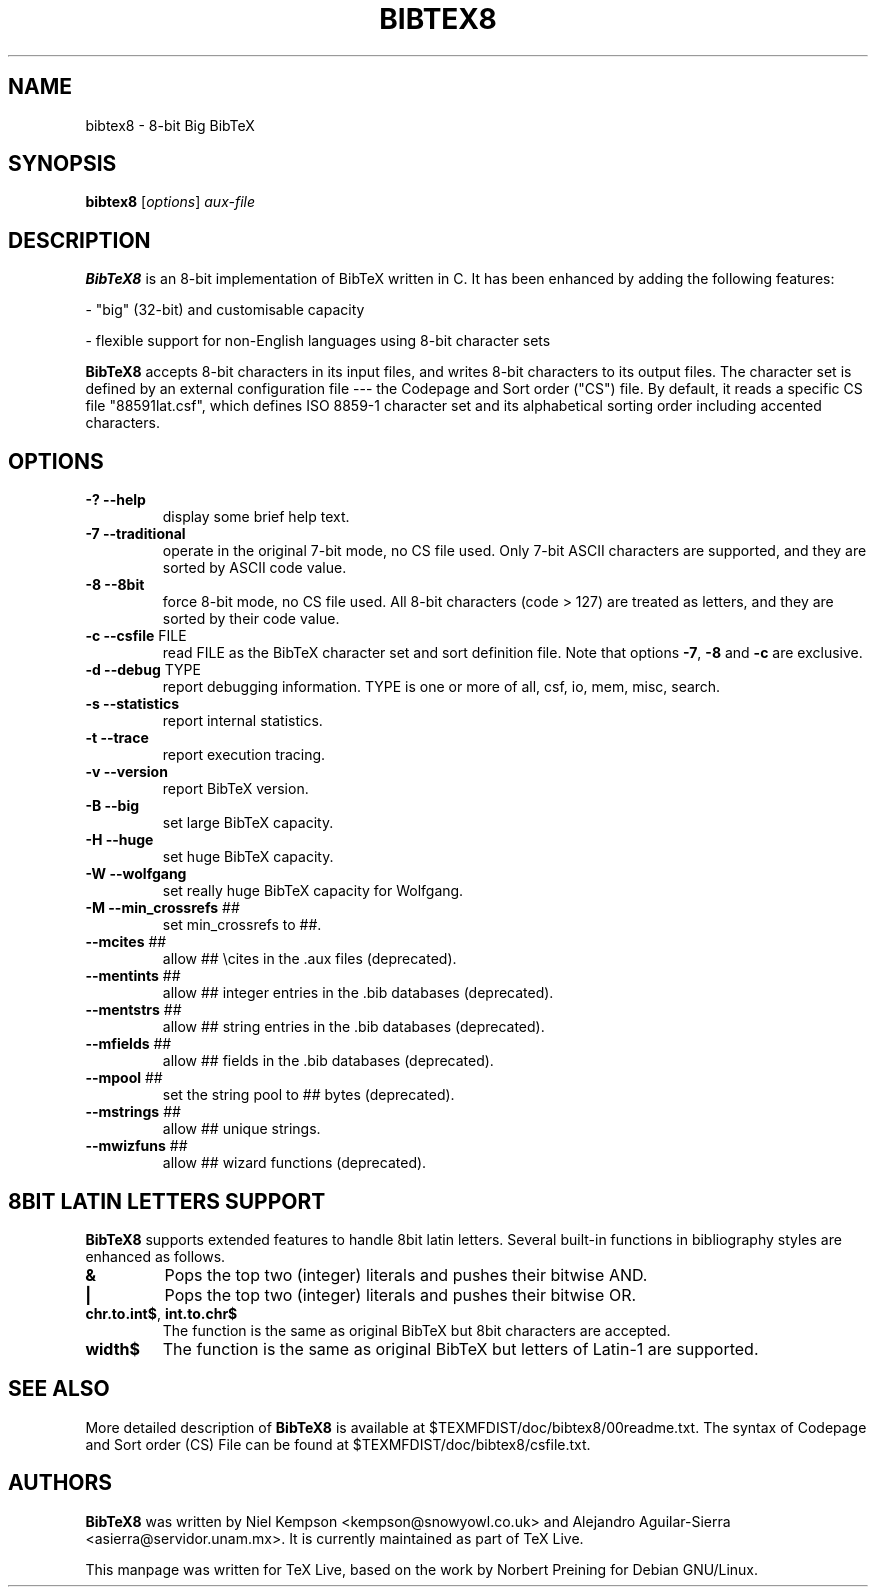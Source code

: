 .TH BIBTEX8 "1" "30 August 2022" "bibtex8 4.00" "User Commands"
.SH NAME
bibtex8 \- 8-bit Big BibTeX
.SH SYNOPSIS
.B bibtex8
[\fIoptions\fR] \fIaux-file\fR
.SH DESCRIPTION
.PP
.B BibTeX8
is an 8-bit implementation of BibTeX written in C.
It has been enhanced by adding the following features:
.PP
- "big" (32-bit) and customisable capacity
.PP
- flexible support for non-English languages using 8-bit character sets
.PP
.B BibTeX8
accepts 8-bit characters in its input files, and writes 8-bit
characters to its output files.  The character set is defined by an
external configuration file --- the Codepage and Sort order ("CS") file.
By default, it reads a specific CS file "88591lat.csf", which defines
ISO 8859-1 character set and its alphabetical sorting order including
accented characters.
.SH OPTIONS
.TP
\fB\-?\fR  \fB\-\-help\fR
display some brief help text.
.TP
\fB\-7\fR  \fB\-\-traditional\fR
operate in the original 7\-bit mode, no CS file used.
Only 7\-bit ASCII characters are supported, and they are
sorted by ASCII code value.
.TP
\fB\-8\fR  \fB\-\-8bit\fR
force 8\-bit mode, no CS file used.
All 8\-bit characters (code > 127) are treated as letters,
and they are sorted by their code value.
.TP
\fB\-c\fR  \fB\-\-csfile\fR FILE
read FILE as the BibTeX character set
and sort definition file.
Note that options \fB\-7\fR, \fB\-8\fR and \fB\-c\fR are exclusive.
.TP
\fB\-d\fR  \fB\-\-debug\fR TYPE
report debugging information.  TYPE is one
or more of all, csf, io, mem, misc, search.
.TP
\fB\-s\fR  \fB\-\-statistics\fR
report internal statistics.
.TP
\fB\-t\fR  \fB\-\-trace\fR
report execution tracing.
.TP
\fB\-v\fR  \fB\-\-version\fR
report BibTeX version.
.TP
\fB\-B\fR  \fB\-\-big\fR
set large BibTeX capacity.
.TP
\fB\-H\fR  \fB\-\-huge\fR
set huge BibTeX capacity.
.TP
\fB\-W\fR  \fB\-\-wolfgang\fR
set really huge BibTeX capacity for Wolfgang.
.TP
\fB\-M\fR  \fB\-\-min_crossrefs\fR ##
set min_crossrefs to ##.
.TP
\fB\-\-mcites\fR ##
allow ## \ecites in the .aux files (deprecated).
.TP
\fB\-\-mentints\fR ##
allow ## integer entries in the .bib databases (deprecated).
.TP
\fB\-\-mentstrs\fR ##
allow ## string entries in the .bib databases (deprecated).
.TP
\fB\-\-mfields\fR ##
allow ## fields in the .bib databases (deprecated).
.TP
\fB\-\-mpool\fR ##
set the string pool to ## bytes (deprecated).
.TP
\fB\-\-mstrings\fR ##
allow ## unique strings.
.TP
\fB\-\-mwizfuns\fR ##
allow ## wizard functions (deprecated).

.SH 8BIT LATIN LETTERS SUPPORT
.PP
.B BibTeX8
supports extended features to handle 8bit latin letters.
Several built-in functions in bibliography styles are enhanced as follows.
.TP
\fB&\fR
Pops the top two (integer) literals and pushes their bitwise AND.
.TP
\fB|\fR
Pops the top two (integer) literals and pushes their bitwise OR.
.TP
\fBchr.to.int$\fR, \fBint.to.chr$\fR
The function is the same as original BibTeX but 8bit characters are accepted.
.TP
\fBwidth$\fR
The function is the same as original BibTeX but letters of Latin-1 are supported.
.SH SEE ALSO
More detailed description of
.B BibTeX8
is available at $TEXMFDIST/doc/bibtex8/00readme.txt.
The syntax of Codepage and Sort order (CS) File can be found at
$TEXMFDIST/doc/bibtex8/csfile.txt.
.SH AUTHORS
.B BibTeX8
was written by Niel Kempson <kempson@snowyowl.co.uk> and
Alejandro Aguilar-Sierra <asierra@servidor.unam.mx>. It is currently
maintained as part of TeX Live.
.PP
This manpage was written for TeX Live, based on the work
by Norbert Preining for Debian GNU/Linux.
